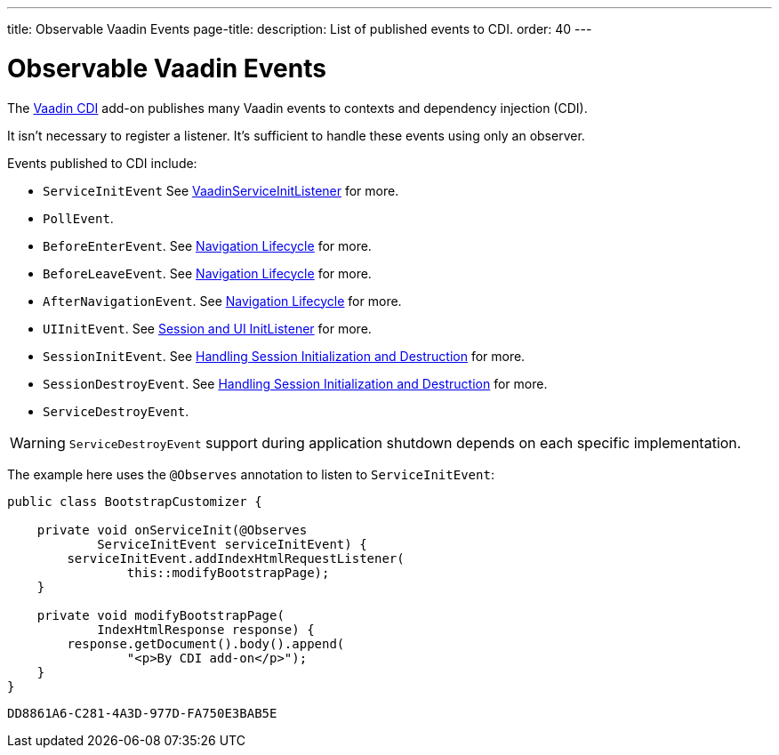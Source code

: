 ---
title: Observable Vaadin Events
page-title: 
description: List of published events to CDI.
order: 40
---


= Observable Vaadin Events

The https://vaadin.com/directory/component/vaadin-cdi/[Vaadin CDI] add-on publishes many Vaadin events to contexts and dependency injection (CDI).

It isn't necessary to register a listener. It's sufficient to handle these events using only an observer.

Events published to CDI include:

- `ServiceInitEvent` See <<../../advanced/service-init-listener#,VaadinServiceInitListener>>
for more.
- `PollEvent`.
- `BeforeEnterEvent`. See <<../../routing/lifecycle#,Navigation Lifecycle>> for more.
- `BeforeLeaveEvent`. See <<../../routing/lifecycle#,Navigation Lifecycle>> for more.
- `AfterNavigationEvent`. See <<../../routing/lifecycle#,Navigation Lifecycle>> for more.
- `UIInitEvent`. See <<../../advanced/session-and-ui-init-listener#,Session and UI InitListener>> for more.
- `SessionInitEvent`. See <<../../advanced/application-lifecycle#handling-session-initialization-and-destruction,Handling Session Initialization and Destruction>> for more.
- `SessionDestroyEvent`. See <<../../advanced/application-lifecycle#handling-session-initialization-and-destruction,Handling Session Initialization and Destruction>> for more.
- `ServiceDestroyEvent`.

[WARNING]
`ServiceDestroyEvent` support during application shutdown depends on each specific implementation.

The example here uses the `@Observes` annotation to listen to `ServiceInitEvent`:

[source,java]
----
public class BootstrapCustomizer {

    private void onServiceInit(@Observes
            ServiceInitEvent serviceInitEvent) {
        serviceInitEvent.addIndexHtmlRequestListener(
                this::modifyBootstrapPage);
    }

    private void modifyBootstrapPage(
            IndexHtmlResponse response) {
        response.getDocument().body().append(
                "<p>By CDI add-on</p>");
    }
}
----


[discussion-id]`DD8861A6-C281-4A3D-977D-FA750E3BAB5E`
